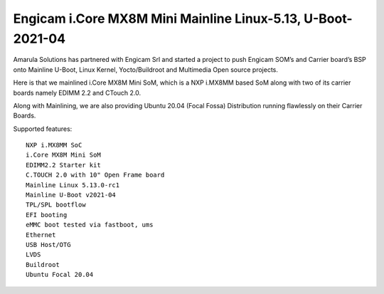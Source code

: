 Engicam i.Core MX8M Mini Mainline Linux-5.13, U-Boot-2021-04
============================================================

.. image:: /images/eng-imx8mm.png

Amarula Solutions has partnered with Engicam Srl and started a project
to push Engicam SOM’s and Carrier board’s BSP onto Mainline U-Boot,
Linux Kernel, Yocto/Buildroot and Multimedia Open source projects.

Here is that we mainlined i.Core MX8M Mini SoM, which is a NXP i.MX8MM based 
SoM along with two of its carrier boards namely EDIMM 2.2 and CTouch 2.0.

Along with Mainlining, we are also providing Ubuntu 20.04 (Focal Fossa) Distribution
running flawlessly on their Carrier Boards.

.. image:: /images/eng-imx8mm-focal.jpg

Supported features::

        NXP i.MX8MM SoC 
        i.Core MX8M Mini SoM
        EDIMM2.2 Starter kit
        C.TOUCH 2.0 with 10" Open Frame board
        Mainline Linux 5.13.0-rc1
        Mainline U-Boot v2021-04
        TPL/SPL bootflow
        EFI booting
        eMMC boot tested via fastboot, ums
        Ethernet
        USB Host/OTG
        LVDS
        Buildroot
        Ubuntu Focal 20.04

.. Jagan Teki <jagan@amarulasolutions.com>
.. Thursday 27 May 2021 11:43:31 PM IST
